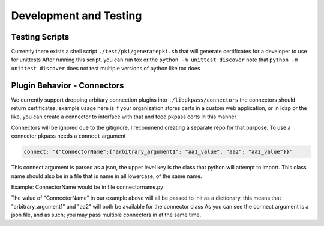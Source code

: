 Development and Testing
=======================

Testing Scripts
---------------
Currently there exists a shell script ``./test/pki/generatepki.sh`` that will generate certificates for a developer to use for unittests
After running this script, you can run tox or the ``python -m unittest discover`` note that ``python -m unittest discover`` does not test multiple versions of
python like tox does

Plugin Behavior - Connectors
----------------------------
We currently support dropping arbitary connection plugins into ``./libpkpass/connectors`` the connectors should return
certificates, example usage here is if your organization stores certs in a custom web application, or in ldap or
the like, you can create a connector to interface with that and feed pkpass certs in this manner

Connectors will be ignored due to the gitignore, I recommend creating a separate repo for that purpose. To use
a connector pkpass needs a ``connect`` argument

.. code-block:: bash

    connect: '{"ConnectorName":{"arbitrary_argument1": "aa1_value", "aa2": "aa2_value"}}'

This connect argument is parsed as a json, the upper level key is the class that python will attempt to import.
This class name should also be in a file that is name in all lowercase, of the same name.

Example: ConnectorName would be in file connectorname.py

The value of "ConnectorName" in our example above will all be passed to init as a dictionary. 
this means that "arbitrary_argument1" and "aa2" will both be available for the connector class
As you can see the connect argument is a json file, and as such; you may pass multiple connectors in at the same time.
